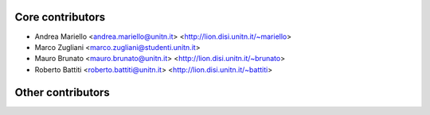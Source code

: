Core contributors
-----------------
- Andrea Mariello <andrea.mariello@unitn.it> <http://lion.disi.unitn.it/~mariello>
- Marco Zugliani <marco.zugliani@studenti.unitn.it>
- Mauro Brunato <mauro.brunato@unitn.it> <http://lion.disi.unitn.it/~brunato>
- Roberto Battiti <roberto.battiti@unitn.it> <http://lion.disi.unitn.it/~battiti>

Other contributors
------------------